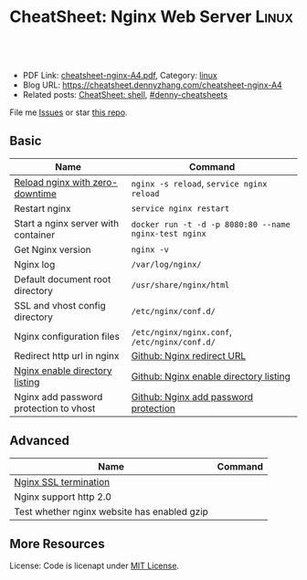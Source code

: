 * CheatSheet: Nginx Web Server                                        :Linux:
:PROPERTIES:
:type:     linux, tool
:export_file_name: cheatsheet-nginx-A4.pdf
:END:

#+BEGIN_HTML
<a href="https://github.com/dennyzhang/cheatsheet.dennyzhang.com/tree/master/cheatsheet-nginx-A4"><img align="right" width="200" height="183" src="https://www.dennyzhang.com/wp-content/uploads/denny/watermark/github.png" /></a>
<div id="the whole thing" style="overflow: hidden;">
<div style="float: left; padding: 5px"> <a href="https://www.linkedin.com/in/dennyzhang001"><img src="https://www.dennyzhang.com/wp-content/uploads/sns/linkedin.png" alt="linkedin" /></a></div>
<div style="float: left; padding: 5px"><a href="https://github.com/dennyzhang"><img src="https://www.dennyzhang.com/wp-content/uploads/sns/github.png" alt="github" /></a></div>
<div style="float: left; padding: 5px"><a href="https://www.dennyzhang.com/slack" target="_blank" rel="nofollow"><img src="https://www.dennyzhang.com/wp-content/uploads/sns/slack.png" alt="slack"/></a></div>
</div>

<br/><br/>
<a href="http://makeapullrequest.com" target="_blank" rel="nofollow"><img src="https://img.shields.io/badge/PRs-welcome-brightgreen.svg" alt="PRs Welcome"/></a>
#+END_HTML

- PDF Link: [[https://github.com/dennyzhang/cheatsheet.dennyzhang.com/blob/master/cheatsheet-nginx-A4/cheatsheet-nginx-A4.pdf][cheatsheet-nginx-A4.pdf]], Category: [[https://cheatsheet.dennyzhang.com/category/linux/][linux]]
- Blog URL: https://cheatsheet.dennyzhang.com/cheatsheet-nginx-A4
- Related posts: [[https://cheatsheet.dennyzhang.com/cheatsheet-shell-A4][CheatSheet: shell]], [[https://github.com/topics/denny-cheatsheets][#denny-cheatsheets]]

File me [[https://github.com/dennyzhang/cheatsheet.dennyzhang.com/issues][Issues]] or star [[https://github.com/dennyzhang/cheatsheet.dennyzhang.com][this repo]].
** Basic
| Name                                   | Command                                               |
|----------------------------------------+-------------------------------------------------------|
| [[https://docs.nginx.com/nginx/admin-guide/basic-functionality/runtime-control/][Reload nginx with zero-downtime]]        | =nginx -s reload=, =service nginx reload=             |
| Restart nginx                          | =service nginx restart=                               |
| Start a nginx server with container    | =docker run -t -d -p 8080:80 --name nginx-test nginx= |
| Get Nginx version                      | =nginx -v=                                            |
| Nginx log                              | =/var/log/nginx/=                                     |
| Default document root directory        | =/usr/share/nginx/html=                               |
| SSL and vhost config directory         | =/etc/nginx/conf.d/=                                  |
| Nginx configuration files              | =/etc/nginx/nginx.conf=, =/etc/nginx/conf.d/=         |
| Redirect http url in nginx             | [[https://github.com/dennyzhang/cheatsheet.dennyzhang.com/blob/master/cheatsheet-nginx-A4/INSTRUCT.md#nginx-redirect-url][Github: Nginx redirect URL]]                            |
| [[https://nginxlibrary.com/enable-directory-listing/][Nginx enable directory listing]]         | [[https://github.com/dennyzhang/cheatsheet.dennyzhang.com/blob/master/cheatsheet-nginx-A4/INSTRUCT.md#nginx-enable-directory-listing][Github: Nginx enable directory listing]]                |
| Nginx add password protection to vhost | [[https://github.com/dennyzhang/cheatsheet.dennyzhang.com/blob/master/cheatsheet-nginx-A4/INSTRUCT.md#nginx-add-password-protection][Github: Nginx add password protection]]                 |
** Advanced
| Name                                        | Command |
|---------------------------------------------+---------|
| [[https://www.nginx.com/resources/admin-guide/nginx-ssl-termination/][Nginx SSL termination]]                       |         |
| Nginx support http 2.0                      |         |
| Test whether nginx website has enabled gzip |         |
** More Resources
License: Code is licenapt under [[https://www.dennyzhang.com/wp-content/mit_license.txt][MIT License]].

#+BEGIN_HTML
<a href="https://cheatsheet.dennyzhang.com"><img align="right" width="201" height="268" src="https://raw.githubusercontent.com/USDevOps/mywechat-slack-group/master/images/denny_201706.png"></a>

<a href="https://cheatsheet.dennyzhang.com"><img align="right" src="https://raw.githubusercontent.com/dennyzhang/cheatsheet.dennyzhang.com/master/images/cheatsheet_dns.png"></a>
#+END_HTML
* org-mode configuration                                           :noexport:
#+STARTUP: overview customtime noalign logdone showall
#+DESCRIPTION: 
#+KEYWORDS: 
#+LATEX_HEADER: \usepackage[margin=0.6in]{geometry}
#+LaTeX_CLASS_OPTIONS: [8pt]
#+LATEX_HEADER: \usepackage[english]{babel}
#+LATEX_HEADER: \usepackage{lastpage}
#+LATEX_HEADER: \usepackage{fancyhdr}
#+LATEX_HEADER: \pagestyle{fancy}
#+LATEX_HEADER: \fancyhf{}
#+LATEX_HEADER: \rhead{Updated: \today}
#+LATEX_HEADER: \rfoot{\thepage\ of \pageref{LastPage}}
#+LATEX_HEADER: \lfoot{\href{https://github.com/dennyzhang/cheatsheet.dennyzhang.com/tree/master/cheatsheet-nginx-A4}{GitHub: https://github.com/dennyzhang/cheatsheet.dennyzhang.com/tree/master/cheatsheet-nginx-A4}}
#+LATEX_HEADER: \lhead{\href{https://cheatsheet.dennyzhang.com/cheatsheet-nginx-A4}{Blog URL: https://cheatsheet.dennyzhang.com/cheatsheet-nginx-A4}}
#+AUTHOR: Denny Zhang
#+EMAIL:  denny@dennyzhang.com
#+TAGS: noexport(n)
#+PRIORITIES: A D C
#+OPTIONS:   H:3 num:t toc:nil \n:nil @:t ::t |:t ^:t -:t f:t *:t <:t
#+OPTIONS:   TeX:t LaTeX:nil skip:nil d:nil todo:t pri:nil tags:not-in-toc
#+EXPORT_EXCLUDE_TAGS: exclude noexport
#+SEQ_TODO: TODO HALF ASSIGN | DONE BYPASS DELEGATE CANCELED DEFERRED
#+LINK_UP:   
#+LINK_HOME: 
* #  --8<-------------------------- separator ------------------------>8-- :noexport:
* TODO why I can't redirect http to https in ELB                   :noexport:
* TODO nginx http://localhost/ return 200 OK                       :noexport:
* TODO [#A] nginx check mysql connection without installing mysql binary :noexport:
* nginx 404 page to avoid performance penalty                      :noexport:
* [#A] nginx                                    :noexport:IMPORTANT:Personal:
| Name                               | Comment                                        |
|------------------------------------+------------------------------------------------|
| proxy_set_header Connection close; |                                                |
| proxy_http_version 1.1;            |                                                |
| add_header Connection close;       |                                                |
| php_fcgi.conf                      |                                                |
** DONE nginx支持php网站
   CLOSED: [2011-12-26 Mon 14:28]
#+begin_example
nginx.conf中配置
server
{
                            listen             80;
                            server_name    test.com;
                            index  index.php index.html index.htm ;
                            root    /data/www/test;
                            location ~ .*\.php?$
                            {
                                     include fcgi.conf;
                                     fastcgi_pass    127.0.0.1:10080;
                                     fastcgi_param SCRIPT_FILENAME /data/www/test/$fastcgi_script_name;
                                     fastcgi_index index.php;
                            }



                         log_format    accessh    '$remote_addr - $remote_user [$time_local] "$request" '
                                                                        '$status $body_bytes_sent "$http_referer" '
                                                                        '"$http_user_agent" $http_x_forwarded_for';
                         access_log    /data/logs/test.log    accessh;
                         error_log    /data/logs/test.com info;
}


借用lighttpd的spawn-fcgi来支持php,启动php-cgi进程,监听127.0.0.1的10080端口,
进程数为5（如果服务器内存小于3GB,可以只开启25个进程）,用户为nginx:

spawn-fcgi -a 127.0.0.1 -p 10080 -C 5 -u nginx -g nginx -f /usr/bin/php-cgi
#+end_example
*** useful link
http://blog.chinaunix.net/space.php?uid=303837&do=blog&id=2441484\\
nginx支持php-ChinaUnix博客 - IT人与你分享快乐生活
** DONE upgrade nginx
  CLOSED: [2013-05-30 Thu 10:33]
http://serverfault.com/questions/458121/how-to-upgrade-nginx
$ nginx -v
nginx: nginx version: nginx/1.0.5
 curl -O http://nginx.org/download/nginx-1.2.6.tar.gz
 tar xvzf nginx-1.2.6.tar.gz
 cd nginx-1.2.6/
 ./configure
 make && sudo make install

$ nginx -v
nginx: nginx version: nginx/1.0.5 <<< still old version!!!
** DONE nginx add error/access log
  CLOSED: [2013-05-28 Tue 16:28]
error_log  logs/1235_error.log;
access_log  logs/1235_access.log;
** DONE [#A] nginx配置完vhosts后,相应的php不能执行,报403错误: 文件夹权限不对 :IMPORTANT:
   CLOSED: [2013-03-26 Tue 15:22]
** TODO nginx reverse proxy for different website
** DONE enable Browser Cache Static Files on Nginx
  CLOSED: [2014-05-07 Wed 22:22]
#+begin_example
location ~* .(jpg|jpeg|png|gif|ico|css|js)$ {
expires 365d;
}
In this example, all your .gif, .jpg, .jpeg, .png,  .css, .ico and .js files are set to be cached from the next 365 days.

To apply the changes, just reload nginx:

/etc/init.d/nginx reload
#+end_example
** DONE Get user agent from nginx log
   CLOSED: [2014-05-08 Thu 23:56]
#+begin_example
[root@centos-vm1 ~]# tail -f /var/log/nginx/access.log
tail -f /var/log/nginx/access.log
162.225.236.218 - - [08/May/2014:20:51:28 -0400] "GET /wp-content/themes/portfolio-press/style.css?ver=2.2.0 HTTP/1.1" 200 8026 "https://www.dennyzhang.com/" "Mozilla/5.0 (Macintosh; Intel Mac OS X 10_9_0) AppleWebKit/537.75.14 (KHTML, like Gecko) Version/7.0 Safari/537.75.14" "-"
162.225.236.218 - - [08/May/2014:20:51:28 -0400] "GET /wp-includes/js/jquery/jquery-migrate.min.js?ver=1.2.1 HTTP/1.1" 200 3225 "https://www.dennyzhang.com/" "Mozilla/5.0 (Macintosh; Intel Mac OS X 10_9_0) AppleWebKit/537.75.14 (KHTML, like Gecko) Version/7.0 Safari/537.75.14" "-"
162.225.236.218 - - [08/May/2014:20:51:29 -0400] "GET /wp-includes/css/dashicons.min.css?ver=3.8.1 HTTP/1.1" 200 21348 "https://www.dennyzhang.com/" "Mozilla/5.0 (Macintosh; Intel Mac OS X 10_9_0) AppleWebKit/537.75.14 (KHTML, like Gecko) Version/7.0 Safari/537.75.14" "-"
#+end_example
** TODO [#A] nginx: [emerg] invalid condition "!-f" in /etc/nginx/conf.d/wordpress.conf:26
http://forum.nginx.org/read.php?2,228528,228529#msg-228529
** DONE [#A] nginx support php
  CLOSED: [2014-08-06 Wed 17:26]
http://askubuntu.com/questions/134666/what-is-the-easiest-way-to-enable-php-on-nginx
sudo apt-get install php5-common php5-cli php5-fpm

vim /etc/nginx/sites-available/default
#+begin_example
location ~ \.php$ {
  fastcgi_split_path_info ^(.+\.php)(/.+)$;
  fastcgi_pass 127.0.0.1:9000;
  fastcgi_index index.php;
  include fastcgi_params;
}
#+end_example
sudo service php5-fpm restart
sudo service nginx restart

curl http://192.168.2.78:80/file.php
** TODO [#A] nginx start another vhost in port 80
** nginx trouble shooting
- nginx on Ubuntu
| Name              | Summary                                 |
|-------------------+-----------------------------------------|
| conf file         | tree /etc/nginx                         |
| site vhosts       | ls /etc/nginx/sites-available  |
| nginx log file    | ls -lth /var/log/nginx                  |
| php5-fpm file     | ls -lth /var/log/php5-fpm.log           |
| php5-fpm conf     | tree /etc/php5/fpm/                     |
| fastcgi 9000 port | lsof -i tcp:9000                        |
*** tree /etc/nginx/
#+begin_example
root@ubuntu188:/var/www/html/startuptopic_cn# tree /etc/nginx/
tree /etc/nginx/
/etc/nginx/
├── conf.d
├── fastcgi_params
├── koi-utf
├── koi-win
├── mime.types
├── naxsi_core.rules
├── naxsi.rules
├── naxsi-ui.conf.1.4.1
├── nginx.conf
├── proxy_params
├── scgi_params
├── sites-available
│   └── stackui.conf
├── sites-enabled
│   └── stackui.conf -> /etc/nginx/sites-available/stackui.conf
├── uwsgi_params
└── win-utf

3 directories, 14 files
root@ubuntu188:/var/www/html/startuptopic_cn#
#+end_example
*** sample conf
#+begin_example
root@ubuntu188:/var/www/html/startuptopic_cn# cat /etc/nginx/sites-available/stackui.conf
<l/startuptopic_cn# cat /etc/nginx/sites-available/stackui.conf
server {
        listen 80;

        root /var/www/stackui/;
        index index.php index.html index.htm;
        server_name www.stackui.com stackui.com;

        location / {
		try_files $uri $uri/ /index.php?q=$uri&args;
        }

        location ~ \.php$ {
                try_files $uri =404;
		fastcgi_pass 127.0.0.1:9000;
                #fastcgi_pass unix:/var/run/php5-fpm.sock;
                fastcgi_index index.php;
                fastcgi_param SCRIPT_FILENAME $document_root$fastcgi_script_name;
                include fastcgi_params;
        }

}

root@ubuntu188:/var/www/html/startuptopic_cn#
#+end_example
** DONE Configure Nginx as a Reverse Proxy
  CLOSED: [2016-10-06 Thu 11:40]
https://www.digitalocean.com/community/tutorials/how-to-configure-nginx-as-a-reverse-proxy-for-apache
#+BEGIN_EXAMPLE
server {
        listen   80;

        root /var/www/;
        index index.php index.html index.htm;

        server_name example.com;

        location / {
        try_files $uri $uri/ /index.php;
        }

        location ~ \.php$ {

        proxy_set_header X-Real-IP  $remote_addr;
        proxy_set_header X-Forwarded-For $remote_addr;
        proxy_set_header Host $host;
        proxy_pass http://127.0.0.1:8080;

         }

         location ~ /\.ht {
                deny all;
        }
}
#+END_EXAMPLE
** DONE nginx reverse proxy
   CLOSED: [2018-01-01 Mon 00:27]
https://stackoverflow.com/questions/5432331/nginx-proxy-all-traffic-to-remote-nginx
server {
  listen 80;
  server_name mydomain.com;
    location / {
      access_log off;
      proxy_pass http://mydomain.com:8080;
      proxy_set_header X-Real-IP $remote_addr;
      proxy_set_header Host $host;
      proxy_set_header X-Forwarded-For $proxy_add_x_forwarded_for;
    }
}
** DONE nginx resolve host not found in upstream
  CLOSED: [2017-04-30 Sun 10:55]
http://stackoverflow.com/questions/32845674/setup-nginx-not-to-crash-if-host-in-upstream-is-not-found

http://stackoverflow.com/questions/26585510/nginx-configuration-file-etc-nginx-nginx-conf-test-failed-host-not-found-in-u

Resolve it at the location level, if you can't do the above (this will allow Nginx to start/run):
location /foo {
  resolver 127.0.0.1 valid=30s;
  # or some other DNS (you company/internal DNS server)
  #resolver 8.8.8.8 valid=30s;
  set $upstream_foo foo;
  proxy_pass http://$upstream_foo:80;
}

location /bar {
  resolver 127.0.0.1 valid=30s;
  # or some other DNS (you company/internal DNS server)
  #resolver 8.8.8.8 valid=30s;
  set $upstream_bar foo;
  proxy_pass http://$upstream_bar:80;
}
** #  --8<-------------------------- separator ------------------------>8--
** DONE [#A] In SoteriaNetwork, why we might have to restart nginx, when idp restarts :IMPORTANT:
  CLOSED: [2017-07-07 Fri 17:47]
https://bitbucket.org/nubesecure/devops/issues/114/nginx-proxy-research-make-proxy-service#comment-38097840
#+BEGIN_EXAMPLE
Okay with hours of researching, here is my understanding.
**TL;TR: We don't need to make any code change. We're actually using the best practice.**
**1. Question1: Previously upstream container restart, we might need to restart proxy container. Why?**

Previously we have DNS resolver enabled.

The tricky part is: **By default, servers defined in nginx upstreams are only resolved when nginx starts.**

```
Read more:
https://github.com/GUI/nginx-upstream-dynamic-servers
https://www.ruby-forum.com/topic/4407628
```

1. Let's say, we have run "docker-compose up -d" in brozton project.

2. Internal DNS know the ip address of idp. When nginx start, it will query DNS for the ip address of idp. Everything works perfectly

3. Now we have restarted idp container somehow. The ip address of idp has changed. DNS know the new information.

4. *But nginx won't ask that, since it will ask once when it starts!* How ridiculously it is. But that's what it is.

There is a 3rd nginx module to enforce run-time DNS resolution. But it's missing by default.
**How we can resolve this?**

1. We just remove DNS resolver in nginx setting. Since nginx is in the same network of other containers, it always know the correct ip address.

2. But we have to make sure one thing: when nginx starts, all other upstream containers has already started. Just when nginx starts.
**Question2: How we can make sure when nginx starts, all other upstream containers has already started? **

docker has depends_on mechanism. But by design, it won't gurantee idp will be running, when nginx starts.

They expect us to make sure the requirement is met. And the charming thing is that they're suggesting something like wait-for-it.sh. And we happen to be the exact the same thing for what we're doing!

```Read more: https://docs.docker.com/compose/startup-order/```
**Question3: When upstream services are down, would nginx be affected?**

No, nginx won't do that.

As an error detection, nginx only confirm the domain name resolution works when it starts.

When nginx is already running, it won't check upstream backend services any more.

Here is one common misunderstanding. (At least I had this before).

If we start proxy container before idp container, we will see below error messages,

```
nginx: [emerg] host not found in upstream: idp
```
**We might think nginx has detected the upstream of idp is not running. Well, actually it's NOT.**

It's more about failing to resolve DNS domain name of idp.

I tried to bind a false ip-hostname mapping in /etc/hosts of nginx, it will start correctly. Whether the upstream service is running? Of course, not.
**Question4: how mature nginx it is, as a loadbalancer?**

haproxy is far more capable for this.

nginx is a powerful web server, a good reverse proxy, but not a capable loadbalancer.

The free version of nginx doesn't support health checks. And the monitoring metrics are missing from the free version as well.

```
Read more:
https://serverfault.com/questions/229945/what-are-the-differences-between-haproxy-and-ngnix-in-reverse-proxy-mode
https://thehftguy.com/2016/10/03/haproxy-vs-nginx-why-you-should-never-use-nginx-for-load-balancing/
https://www.quora.com/Which-software-load-balancer-is-better-HAProxy-or-nginx
https://www.scalescale.com/nginx-haproxy-varnish-comparison/
```

What's our strategy?

If we want to do docker clustering via kubuernets, I'm sure they will have built-in support.
Otherwise, we can use haproxy. Well, if we choose to keep it simple, nginx can also do the jobs. But just come with some compromise.
#+END_EXAMPLE
** DONE [#A] nginx dns resolver doesn't run run-time dns resolution :IMPORTANT:
  CLOSED: [2017-07-07 Fri 17:57]
https://github.com/GUI/nginx-upstream-dynamic-servers
https://www.ruby-forum.com/topic/4407628

#+BEGIN_EXAMPLE
An nginx module to resolve domain names inside upstreams and keep them up to date.

By default, servers defined in nginx upstreams are only resolved when nginx starts. This module provides an additional resolve parameter for server definitions that can be used to asynchronously resolve upstream domain names. This keeps the upstream definition up to date according to the DNS TTL of each domain names. This can be useful if you want to use upstreams for dynamic types of domain names that may frequently change IP addresses.

This module also allows nginx to start if an upstream contains a defunct domain name that no longer resolves. By default, nginx will fail to start if an upstream server contains an unresolvable domain name. With this module, nginx is still allowed to start with invalid domain names, but an error will be logged and the unresolvable domain names will be marked as down.
#+END_EXAMPLE

https://serverfault.com/questions/240476/how-to-force-nginx-to-resolve-dns-of-a-dynamic-hostname-everytime-when-doing-p
https://www.jethrocarr.com/2013/11/02/nginx-reverse-proxies-and-dns-resolution/
https://bitbucket.org/nubesecure/devops/issues/96/a-proxy-container-restart-is-required-when

https://bitbucket.org/nubesecure/devops/pull-requests/75/proxy-restart-image/diff

http://jenkins.shibgeek.com:48084/view/Pipeline/job/PipelineDeployTest/53
https://github.com/GUI/nginx-upstream-dynamic-servers
ssh root@45.79.83.210

curl http://localhost/idp/
curl http://idp/idp/
ping idp

bash -xe /usr/sbin/selenium_gui_test.sh "http://www.brozton.com" \
"/root/deployment_test/soteria/devops/test/gui_test/scripts/selenium_load_page.py" "30" \
"seleinum" "www.brozton.com:172.17.0.1"

curl http://localhost/idp/
curl -L http://localhost/idp/

curl http://idp/idp/
curl http://172.18.0.10/idp/

head /etc/nginx/conf.d/default.conf

"docker stop idp" VS "docker-compose stop idp"

IP changed from 172.18.0.10 to 172.18.0.7
#+BEGIN_EXAMPLE
Found a testcase which can 100% reproduce this issue.
1 Brozton dev repo, start docker-compose
docker-compose up -d
docker-compose ps
2 Manually stop idp
docker-compose stop idp
docker-compose start idp
3 Wait for 10 minutes, and verify all docker healthcheck has passed
docker-compose ps
docker ps
4 Verify GUI login
#+END_EXAMPLE
*** An nginx module to resolve domain names inside upstreams and keep them up to date.
https://github.com/GUI/nginx-upstream-dynamic-servers

By default, servers defined in nginx upstreams are only resolved when nginx starts.
** DONE get nginx version: nginx -v
   CLOSED: [2017-07-21 Fri 21:34]
** DONE NGINX - Allow access only to certain IPs
  CLOSED: [2017-08-12 Sat 11:09]
https://www.owned-networks.net/client_area/knowledgebase/9/NGINX--Allow-access-only-to-certain-IPs.html
#+BEGIN_EXAMPLE
location / {
deny 192.168.1.1;
allow 192.168.1.0/24;
allow 10.1.1.0/16;
allow 2001:0db8::/32;
deny all;
}
#+END_EXAMPLE

** DONE nginx reload conf: Run service nginx reload or /etc/init.d/nginx reload
  CLOSED: [2017-10-14 Sat 11:02]
https://serverfault.com/questions/378581/nginx-config-reload-without-downtime
** DONE nginx redirect http to https
  CLOSED: [2017-10-13 Fri 21:44]
https://www.bjornjohansen.no/redirect-to-https-with-nginx
#+BEGIN_EXAMPLE
server {
	listen 80 default_server;
	listen [::]:80 default_server;
	server_name _;
	return 301 https://$host$request_uri;
}
#+END_EXAMPLE
** DONE [#A] nginx container: https://hub.docker.com/_/nginx/
   CLOSED: [2017-11-05 Sun 12:01]
docker run -p 8080:80 --name some-nginx -d  nginx

http://localhost:8080
docker exec -it some-nginx bash

cd /etc/nginx/conf.d

# reload nginx without restart
nginx -s reload
